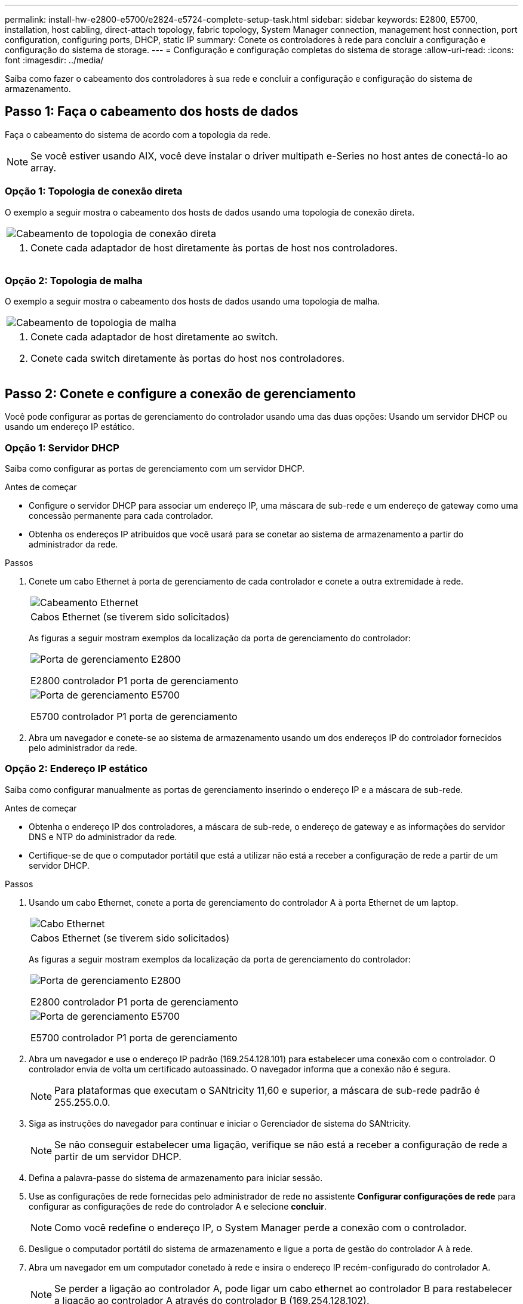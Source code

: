 ---
permalink: install-hw-e2800-e5700/e2824-e5724-complete-setup-task.html 
sidebar: sidebar 
keywords: E2800, E5700, installation, host cabling, direct-attach topology, fabric topology, System Manager connection, management host connection, port configuration, configuring ports, DHCP, static IP 
summary: Conete os controladores à rede para concluir a configuração e configuração do sistema de storage. 
---
= Configuração e configuração completas do sistema de storage
:allow-uri-read: 
:icons: font
:imagesdir: ../media/


[role="lead"]
Saiba como fazer o cabeamento dos controladores à sua rede e concluir a configuração e configuração do sistema de armazenamento.



== Passo 1: Faça o cabeamento dos hosts de dados

Faça o cabeamento do sistema de acordo com a topologia da rede.


NOTE: Se você estiver usando AIX, você deve instalar o driver multipath e-Series no host antes de conectá-lo ao array.



=== Opção 1: Topologia de conexão direta

O exemplo a seguir mostra o cabeamento dos hosts de dados usando uma topologia de conexão direta.

|===


 a| 
image:../media/2U_DirectTopology.png["Cabeamento de topologia de conexão direta"]
 a| 
. Conete cada adaptador de host diretamente às portas de host nos controladores.


|===


=== Opção 2: Topologia de malha

O exemplo a seguir mostra o cabeamento dos hosts de dados usando uma topologia de malha.

|===


 a| 
image:../media/2U_FabricTopology.png["Cabeamento de topologia de malha"]
 a| 
. Conete cada adaptador de host diretamente ao switch.
. Conete cada switch diretamente às portas do host nos controladores.


|===


== Passo 2: Conete e configure a conexão de gerenciamento

Você pode configurar as portas de gerenciamento do controlador usando uma das duas opções: Usando um servidor DHCP ou usando um endereço IP estático.



=== Opção 1: Servidor DHCP

Saiba como configurar as portas de gerenciamento com um servidor DHCP.

.Antes de começar
* Configure o servidor DHCP para associar um endereço IP, uma máscara de sub-rede e um endereço de gateway como uma concessão permanente para cada controlador.
* Obtenha os endereços IP atribuídos que você usará para se conetar ao sistema de armazenamento a partir do administrador da rede.


.Passos
. Conete um cabo Ethernet à porta de gerenciamento de cada controlador e conete a outra extremidade à rede.
+
|===


 a| 
image:../media/cable_ethernet_inst-hw-e2800-e5700.png["Cabeamento Ethernet"]
 a| 
Cabos Ethernet (se tiverem sido solicitados)

|===
+
As figuras a seguir mostram exemplos da localização da porta de gerenciamento do controlador:

+
|===


 a| 
image:../media/e2800_mgmt_ports.png["Porta de gerenciamento E2800"]

E2800 controlador P1 porta de gerenciamento
 a| 
image:../media/e5700_mgmt_ports.png["Porta de gerenciamento E5700"]

E5700 controlador P1 porta de gerenciamento

|===
. Abra um navegador e conete-se ao sistema de armazenamento usando um dos endereços IP do controlador fornecidos pelo administrador da rede.




=== Opção 2: Endereço IP estático

Saiba como configurar manualmente as portas de gerenciamento inserindo o endereço IP e a máscara de sub-rede.

.Antes de começar
* Obtenha o endereço IP dos controladores, a máscara de sub-rede, o endereço de gateway e as informações do servidor DNS e NTP do administrador da rede.
* Certifique-se de que o computador portátil que está a utilizar não está a receber a configuração de rede a partir de um servidor DHCP.


.Passos
. Usando um cabo Ethernet, conete a porta de gerenciamento do controlador A à porta Ethernet de um laptop.
+
|===


 a| 
image:../media/cable_ethernet_inst-hw-e2800-e5700.png["Cabo Ethernet"]
 a| 
Cabos Ethernet (se tiverem sido solicitados)

|===
+
As figuras a seguir mostram exemplos da localização da porta de gerenciamento do controlador:

+
|===


 a| 
image:../media/e2800_mgmt_ports.png["Porta de gerenciamento E2800"]

E2800 controlador P1 porta de gerenciamento
 a| 
image:../media/e5700_mgmt_ports.png["Porta de gerenciamento E5700"]

E5700 controlador P1 porta de gerenciamento

|===
. Abra um navegador e use o endereço IP padrão (169.254.128.101) para estabelecer uma conexão com o controlador. O controlador envia de volta um certificado autoassinado. O navegador informa que a conexão não é segura.
+

NOTE: Para plataformas que executam o SANtricity 11,60 e superior, a máscara de sub-rede padrão é 255.255.0.0.

. Siga as instruções do navegador para continuar e iniciar o Gerenciador de sistema do SANtricity.
+

NOTE: Se não conseguir estabelecer uma ligação, verifique se não está a receber a configuração de rede a partir de um servidor DHCP.

. Defina a palavra-passe do sistema de armazenamento para iniciar sessão.
. Use as configurações de rede fornecidas pelo administrador de rede no assistente *Configurar configurações de rede* para configurar as configurações de rede do controlador A e selecione *concluir*.
+

NOTE: Como você redefine o endereço IP, o System Manager perde a conexão com o controlador.

. Desligue o computador portátil do sistema de armazenamento e ligue a porta de gestão do controlador A à rede.
. Abra um navegador em um computador conetado à rede e insira o endereço IP recém-configurado do controlador A.
+

NOTE: Se perder a ligação ao controlador A, pode ligar um cabo ethernet ao controlador B para restabelecer a ligação ao controlador A através do controlador B (169.254.128.102).

. Inicie sessão utilizando a palavra-passe que definiu anteriormente.
+
O assistente Configurar definições de rede será apresentado.

. Use as configurações de rede fornecidas pelo administrador de rede no assistente *Configurar configurações de rede* para configurar as configurações de rede do controlador B e selecione *concluir*.
. Ligue o controlador B à rede.
. Valide as configurações de rede do controlador B inserindo o endereço IP recém-configurado do controlador B em um navegador.
+

NOTE: Se perder a ligação ao controlador B, pode utilizar a ligação previamente validada ao controlador A para restabelecer a ligação ao controlador B através do controlador A.





== Passo 3: Configurar o sistema de armazenamento

Depois de instalar o hardware, use o software SANtricity para configurar e gerenciar o sistema de storage.

.Antes de começar
* Configure suas portas de gerenciamento.
* Verifique e registe a sua palavra-passe e endereços IP.


.Passos
. Use o software SANtricity para configurar e gerenciar seus storage arrays.
. Na configuração de rede mais simples, conete seu controlador a um navegador da Web e use o Gerenciador de sistema SANtricity para gerenciar um único storage array da série E2800 ou E5700.


|===


 a| 
image:../media/management_s_g2285tation_inst-hw-e2800-e5700_g2285.png["Acesse o System Manager para configurar suas portas de gerenciamento"]
 a| 
Para acessar o System Manager, use os mesmos endereços IP usados para configurar suas portas de gerenciamento.

|===